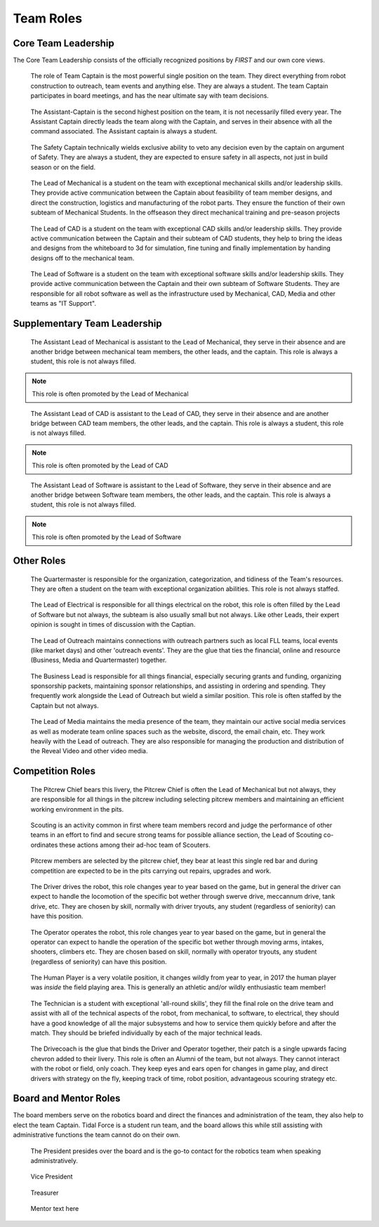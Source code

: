 Team Roles
##########

Core Team Leadership
--------------------

The Core Team Leadership consists of the officially recognized
positions by *FIRST* and our own core views.

.. figure:: patches/renders/captain.png
   :width: 125
   :alt: Team Captain's livery

   The role of Team Captain is the most powerful single position
   on the team. They direct everything from robot construction to
   outreach, team events and anything else. They are always a student.
   The team Captain participates in board meetings, and has the near ultimate
   say with team decisions.


.. figure:: patches/renders/asst_captain.png
   :width: 125
   :alt: Team Assistant-Captain's livery

   The Assistant-Captain is the second highest position on the team, it is not 
   necessarily filled every year. The Assistant Captain directly leads the team
   along with the Captain, and serves in their absence with all the command associated.
   The Assistant captain is always a student.

.. figure:: patches/renders/safety_captain.png
   :width: 125
   :alt: Safety Captain's livery

   The Safety Captain technically wields exclusive ability to veto any decision even by the
   captain on argument of Safety. They are always a student, they are expected to ensure
   safety in all aspects, not just in build season or on the field.


.. figure:: patches/renders/mechanical_lead.png
   :width: 125
   :alt: Lead of Mechanical's livery

   The Lead of Mechanical is a student on the team with exceptional mechanical skills and/or
   leadership skills. They provide active communication between the Captain about feasibility of
   team member designs, and direct the construction, logistics and manufacturing of the 
   robot parts. They ensure the function of their own subteam of Mechanical Students.
   In the offseason they direct mechanical training and pre-season projects


.. figure:: patches/renders/cad_lead.png
   :width: 125
   :alt: Lead of CAD's livery

   The Lead of CAD is a student on the team with exceptional CAD skills and/or
   leadership skills. They provide active communication between the Captain and their
   subteam of CAD students, they help to bring the ideas and designs from the whiteboard
   to 3d for simulation, fine tuning and finally implementation by handing designs off to
   the mechanical team. 


.. figure:: patches/renders/software_lead.png
   :width: 125
   :alt: Lead of Software's livery

   The Lead of Software is a student on the team with exceptional software skills and/or
   leadership skills. They provide active communication between the Captain and their own
   subteam of Software Students. They are responsible for all robot software as well as the 
   infrastructure used by Mechanical, CAD, Media and other teams as "IT Support".


Supplementary Team Leadership
-----------------------------

.. figure:: patches/renders/mechanical_asst.png
   :width: 125
   :alt: Assistant Lead of Mechanical's livery

   The Assistant Lead of Mechanical is assistant to the Lead of Mechanical, they serve in
   their absence and are another bridge between mechanical team members, the other leads, and the
   captain. This role is always a student, this role is not always filled.

.. note:: This role is often promoted by the Lead of Mechanical

.. figure:: patches/renders/cad_asst.png
   :width: 125
   :alt: Assistant Lead of CAD's livery

   The Assistant Lead of CAD is assistant to the Lead of CAD, they serve in
   their absence and are another bridge between CAD team members, the other leads, and the
   captain. This role is always a student, this role is not always filled.

.. note:: This role is often promoted by the Lead of CAD

.. figure:: patches/renders/software_asst.png
   :width: 125
   :alt: Assistant Lead of Software's livery

   The Assistant Lead of Software is assistant to the Lead of Software, they serve in
   their absence and are another bridge between Software team members, the other leads, and the
   captain. This role is always a student, this role is not always filled.

.. note:: This role is often promoted by the Lead of Software


Other Roles
-----------

.. figure:: patches/renders/quartermaster.png
   :width: 125
   :alt: Quartermaster's livery

   The Quartermaster is responsible for the organization, categorization, and tidiness of the Team's
   resources. They are often a student on the team with exceptional organization abilities. This role
   is not always staffed.

.. figure:: patches/renders/electrical_lead.png
   :width: 125
   :alt: Lead of Electrical's livery

   The Lead of Electrical is responsible for all things electrical on the robot, this role
   is often filled by the Lead of Software but not always, the subteam is also usually small
   but not always. Like other Leads, their expert opinion is sought in times of discussion 
   with the Captian.

.. figure:: patches/renders/outreach.png
   :width: 125
   :alt: Lead of Outreach's livery

   The Lead of Outreach maintains connections with outreach partners such as local FLL teams, local events (like
   market days) and other 'outreach events'. They are the glue that ties the financial, online and resource (Business, 
   Media and Quartermaster) together.

.. figure:: patches/renders/business_lead.png
   :width: 125
   :alt: Lead of Business's livery

   The Business Lead is responsible for all things financial, especially securing grants and funding, organizing
   sponsorship packets, maintaining sponsor relationships, and assisting in ordering and spending.
   They frequently work alongside the Lead of Outreach but wield a similar position. This role is often staffed by
   the Captain but not always.

.. figure:: patches/renders/media_lead.png
   :width: 125
   :alt: Lead of Media's livery

   The Lead of Media maintains the media presence of the team, they maintain our active social media services as well
   as moderate team online spaces such as the website, discord, the email chain, etc. They work heavily with the Lead 
   of outreach. They are also responsible for managing the production and distribution of the Reveal Video and other
   video media.


Competition Roles
-----------------

.. figure:: patches/renders/pitcrew.png
   :width: 125
   :alt: Pitcrew's livery

   The Pitcrew Chief bears this livery, the Pitcrew Chief is often the Lead of Mechanical but not always, they
   are responsible for all things in the pitcrew including selecting pitcrew members and maintaining an efficient
   working environment in the pits.

.. figure:: patches/renders/scouting_lead.png
   :width: 125
   :alt: Lead of Scouting's livery

   Scouting is an activity common in first where team members record and judge the performance of other teams
   in an effort to find and secure strong teams for possible alliance section, the Lead of Scouting co-ordinates
   these actions among their ad-hoc team of Scouters.

.. figure:: patches/renders/pitcrew_member.png
   :width: 125
   :alt: Pitcrew Member's livery

   Pitcrew members are selected by the pitcrew chief, they bear at least this single red bar and during competition 
   are expected to be in the pits carrying out repairs, upgrades and work.

.. figure:: patches/renders/driver.png
   :width: 125
   :alt: Driver's livery

   The Driver drives the robot, this role changes year to year based on the game, but in general the driver can expect
   to handle the locomotion of the specific bot wether through swerve drive, meccannum drive, tank drive, etc. They are
   chosen by skill, normally with driver tryouts, any student (regardless of seniority) can have this position.

.. figure:: patches/renders/operator.png
   :width: 125
   :alt: Operator's livery

   The Operator operates the robot, this role changes year to year based on the game, but in general the operator can expect
   to handle the operation of the specific bot wether through moving arms, intakes, shooters, climbers etc. They are chosen
   based on skill, normally with operator tryouts, any student (regardless of seniority) can have this position.

.. figure:: patches/renders/humanplayer.png
   :width: 125
   :alt: Human Player's livery

   The Human Player is a very volatile position, it changes wildly from year to year, in 2017 the human player was *inside* the
   field playing area. This is generally an athletic and/or wildly enthusiastic team member!

.. figure:: patches/renders/technician.png
   :width: 125
   :alt: Human Player's livery

   The Technician is a student with exceptional 'all-round skills', they fill the final role on the drive team and assist with
   all of the technical aspects of the robot, from mechanical, to software, to electrical, they should have a good knowledge of 
   all the major subsystems and how to service them quickly before and after the match. They should be briefed individually by 
   each of the major technical leads.

.. figure:: patches/renders/student_drivecoach.png
   :width: 125
   :alt: Drivecoach's livery

   The Drivecoach is the glue that binds the Driver and Operator together, their patch is a single upwards facing chevron added
   to their livery. This role is often an Alumni of the team, but not always. They cannot interact with the robot or field, only coach.
   They keep eyes and ears open for changes in game play, and direct drivers with strategy on the fly, keeping track of time, robot position,
   advantageous scouring strategy etc.


Board and Mentor Roles
----------------------

The board members serve on the robotics board and direct the finances and administration of the team, they also help to elect the 
team Captain. Tidal Force is a student run team, and the board allows this while still assisting with administrative functions the 
team cannot do on their own.

.. figure:: patches/renders/president.png
   :width: 125
   :alt: Board President's livery

   The President presides over the board and is the go-to contact for the robotics team when speaking administratively.

.. figure:: patches/renders/vicePresident.png
   :width: 125
   :alt: Vice President's livery

   Vice President

.. figure:: patches/renders/treasurer.png
   :width: 125
   :alt: Treasurer's livery

   Treasurer

.. figure:: patches/renders/mentor.png
   :width: 125
   :alt: Mentor's livery

   Mentor text here
